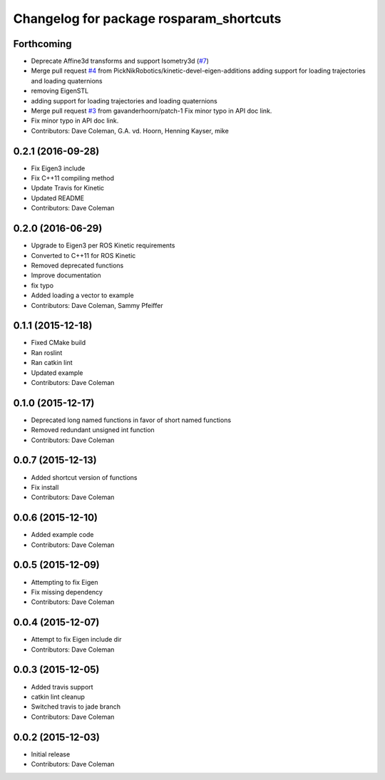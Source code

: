 ^^^^^^^^^^^^^^^^^^^^^^^^^^^^^^^^^^^^^^^^
Changelog for package rosparam_shortcuts
^^^^^^^^^^^^^^^^^^^^^^^^^^^^^^^^^^^^^^^^

Forthcoming
-----------
* Deprecate Affine3d transforms and support Isometry3d (`#7 <https://github.com/picknikrobotics/rosparam_shortcuts/issues/7>`_)
* Merge pull request `#4 <https://github.com/picknikrobotics/rosparam_shortcuts/issues/4>`_ from PickNikRobotics/kinetic-devel-eigen-additions
  adding support for loading trajectories and loading quaternions
* removing EigenSTL
* adding support for loading trajectories and loading quaternions
* Merge pull request `#3 <https://github.com/picknikrobotics/rosparam_shortcuts/issues/3>`_ from gavanderhoorn/patch-1
  Fix minor typo in API doc link.
* Fix minor typo in API doc link.
* Contributors: Dave Coleman, G.A. vd. Hoorn, Henning Kayser, mike

0.2.1 (2016-09-28)
------------------
* Fix Eigen3 include
* Fix C++11 compiling method
* Update Travis for Kinetic
* Updated README
* Contributors: Dave Coleman

0.2.0 (2016-06-29)
------------------
* Upgrade to Eigen3 per ROS Kinetic requirements
* Converted to C++11 for ROS Kinetic
* Removed deprecated functions
* Improve documentation
* fix typo
* Added loading a vector to example
* Contributors: Dave Coleman, Sammy Pfeiffer

0.1.1 (2015-12-18)
------------------
* Fixed CMake build
* Ran roslint
* Ran catkin lint
* Updated example
* Contributors: Dave Coleman

0.1.0 (2015-12-17)
------------------
* Deprecated long named functions in favor of short named functions
* Removed redundant unsigned int function
* Contributors: Dave Coleman

0.0.7 (2015-12-13)
------------------
* Added shortcut version of functions
* Fix install
* Contributors: Dave Coleman

0.0.6 (2015-12-10)
------------------
* Added example code
* Contributors: Dave Coleman

0.0.5 (2015-12-09)
------------------
* Attempting to fix Eigen
* Fix missing dependency
* Contributors: Dave Coleman

0.0.4 (2015-12-07)
------------------
* Attempt to fix Eigen include dir
* Contributors: Dave Coleman

0.0.3 (2015-12-05)
------------------
* Added travis support
* catkin lint cleanup
* Switched travis to jade branch
* Contributors: Dave Coleman

0.0.2 (2015-12-03)
------------------
* Initial release
* Contributors: Dave Coleman
